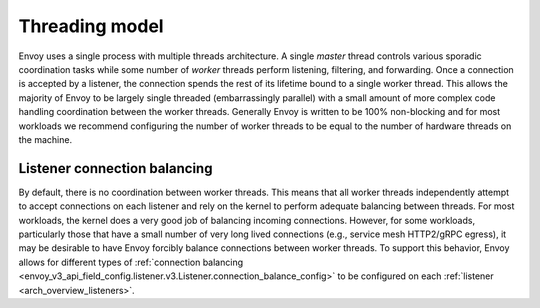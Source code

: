 .. _arch_overview_threading:

Threading model
===============

Envoy uses a single process with multiple threads architecture. A single *master* thread controls
various sporadic coordination tasks while some number of *worker* threads perform listening,
filtering, and forwarding. Once a connection is accepted by a listener, the connection spends the
rest of its lifetime bound to a single worker thread. This allows the majority of Envoy to be
largely single threaded (embarrassingly parallel) with a small amount of more complex code handling
coordination between the worker threads. Generally Envoy is written to be 100% non-blocking and for
most workloads we recommend configuring the number of worker threads to be equal to the number of
hardware threads on the machine.

Listener connection balancing
-----------------------------

By default, there is no coordination between worker threads. This means that all worker threads
independently attempt to accept connections on each listener and rely on the kernel to perform
adequate balancing between threads. For most workloads, the kernel does a very good job of
balancing incoming connections. However, for some workloads, particularly those that have a small
number of very long lived connections (e.g., service mesh HTTP2/gRPC egress), it may be desirable
to have Envoy forcibly balance connections between worker threads. To support this behavior,
Envoy allows for different types of :ref:`connection balancing
<envoy_v3_api_field_config.listener.v3.Listener.connection_balance_config>` to be configured on each :ref:`listener
<arch_overview_listeners>`.
